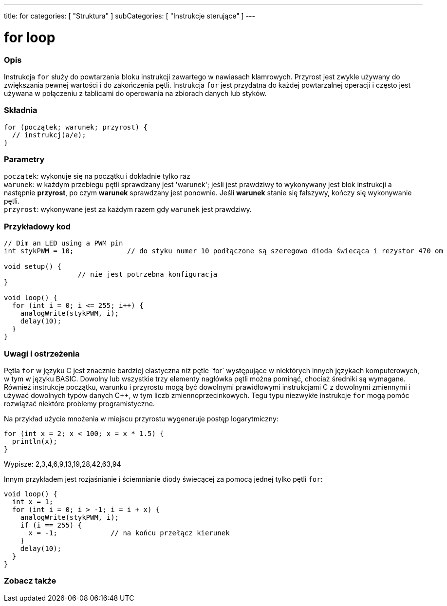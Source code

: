 ---
title: for
categories: [ "Struktura" ]
subCategories: [ "Instrukcje sterujące" ]
---





= for loop


// POCZĄTEK SEKCJI OPISOWEJ
[#overview]
--

[float]
=== Opis
Instrukcja `for` służy do powtarzania bloku instrukcji zawartego w nawiasach klamrowych. Przyrost jest zwykle używany do zwiększania pewnej wartości i do zakończenia pętli. Instrukcja `for` jest przydatna do każdej powtarzalnej operacji i często jest używana w połączeniu z tablicami do operowania na zbiorach danych lub styków.
[%hardbreaks]


[float]
=== Składnia
[source,arduino]
----
for (początek; warunek; przyrost) {
  // instrukcj(a/e);
}
----


[float]
=== Parametry
`początek`: wykonuje się na początku i dokładnie tylko raz +
`warunek`: w każdym przebiegu pętli sprawdzany jest 'warunek'; jeśli jest prawdziwy to wykonywany jest blok instrukcji a następnie *przyrost*, po czym *warunek* sprawdzany jest ponownie. Jeśli *warunek* stanie się fałszywy, kończy się wykonywanie pętli. +
`przyrost`: wykonywane jest za każdym razem gdy `warunek` jest prawdziwy.

--
// KONIEC SEKCJI OPISOWEJ




// POCZĄTEK SEKCJI JAK UŻYWAĆ
[#howtouse]
--

[float]
=== Przykładowy kod
[source,arduino]
----
// Dim an LED using a PWM pin
int stykPWM = 10;             // do styku numer 10 podłączone są szeregowo dioda świecąca i rezystor 470 om

void setup() {
                  // nie jest potrzebna konfiguracja
}

void loop() {
  for (int i = 0; i <= 255; i++) {
    analogWrite(stykPWM, i);
    delay(10);
  }
}
----
[%hardbreaks]

[float]
=== Uwagi i ostrzeżenia
Pętla `for` w języku C++ jest znacznie bardziej elastyczna niż pętle `for` występujące w niektórych innych językach komputerowych, w tym w języku BASIC. Dowolny lub wszystkie trzy elementy nagłówka pętli można pominąć, chociaż średniki są wymagane. Również instrukcje początku, warunku i przyrostu mogą być dowolnymi prawidłowymi instrukcjami C++ z dowolnymi zmiennymi i używać dowolnych typów danych C++, w tym liczb zmiennoprzecinkowych. Tegu typu niezwykłe instrukcje `for` mogą pomóc rozwiązać niektóre problemy programistyczne.
[%hardbreaks]

Na przykład użycie mnożenia w miejscu przyrostu wygeneruje postęp logarytmiczny:

[source,arduino]
----
for (int x = 2; x < 100; x = x * 1.5) {
  println(x);
}
----

Wypisze: 2,3,4,6,9,13,19,28,42,63,94
[%hardbreaks]

Innym przykładem jest rozjaśnianie i ściemnianie diody świecącej za pomocą jednej tylko pętli `for`:

[source,arduino]
----
void loop() {
  int x = 1;
  for (int i = 0; i > -1; i = i + x) {
    analogWrite(stykPWM, i);
    if (i == 255) {
      x = -1;             // na końcu przełącz kierunek
    }
    delay(10);
  }
}
----


--
// KONIEC SEKCJI JAK UŻYWAĆ


// POCZĄTEK SEKCJI ZOBACZ TAKŻE
[#see_also]
--

[float]
=== Zobacz także

[role="language"]

--
// KONIEC SEKCJI ZOBACZ TAKŻE
